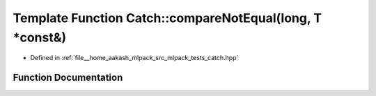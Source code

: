 .. _exhale_function_namespaceCatch_1a3db634a0adf44a1148767ba149ccf34d:

Template Function Catch::compareNotEqual(long, T \*const&)
==========================================================

- Defined in :ref:`file__home_aakash_mlpack_src_mlpack_tests_catch.hpp`


Function Documentation
----------------------


.. doxygenfunction:: Catch::compareNotEqual(long, T *const&)
